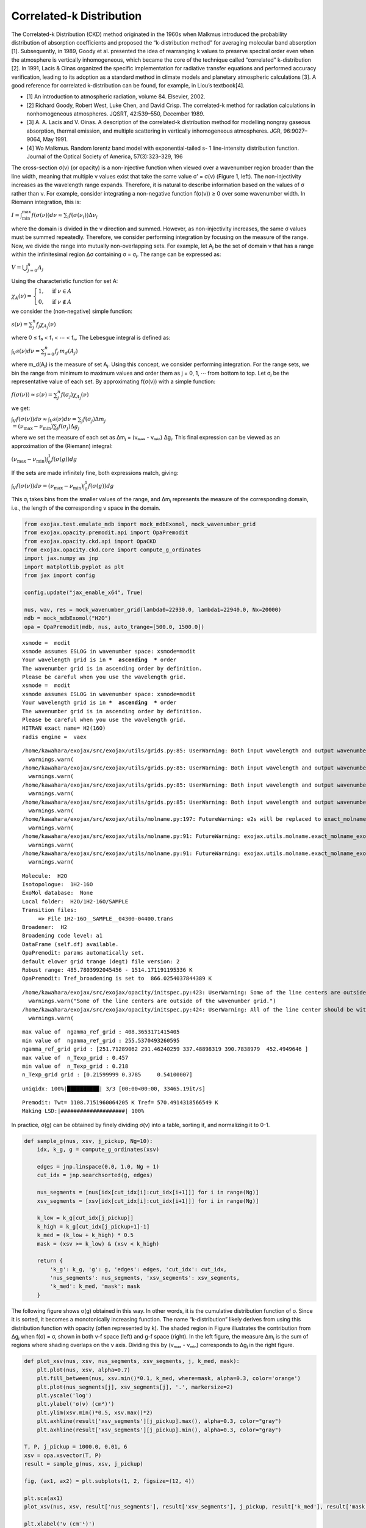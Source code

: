 Correlated-k Distribution
=========================

The Correlated-k Distribution (CKD) method originated in the 1960s when
Malkmus introduced the probability distribution of absorption
coefficients and proposed the “k-distribution method” for averaging
molecular band absorption [1]. Subsequently, in 1989, Goody et
al. presented the idea of rearranging k values to preserve spectral
order even when the atmosphere is vertically inhomogeneous, which became
the core of the technique called “correlated” k-distribution [2]. In
1991, Lacis & Oinas organized the specific implementation for radiative
transfer equations and performed accuracy verification, leading to its
adoption as a standard method in climate models and planetary
atmospheric calculations [3]. A good reference for correlated
k-distribution can be found, for example, in Liou’s textbook[4].

-  [1] An introduction to atmospheric radiation, volume 84. Elsevier,
   2002.
-  [2] Richard Goody, Robert West, Luke Chen, and David Crisp. The
   correlated-k method for radiation calculations in nonhomogeneous
   atmospheres. JQSRT, 42:539–550, December 1989.
-  [3] A. A. Lacis and V. Oinas. A description of the correlated-k
   distribution method for modelling nongray gaseous absorption, thermal
   emission, and multiple scattering in vertically inhomogeneous
   atmospheres. JGR, 96:9027–9064, May 1991.
-  [4] Wo Malkmus. Random lorentz band model with exponential-tailed s-
   1 line-intensity distribution function. Journal of the Optical
   Society of America, 57(3):323–329, 196

The cross-section σ(ν) (or opacity) is a non-injective function when
viewed over a wavenumber region broader than the line width, meaning
that multiple ν values exist that take the same value σ’ = σ(ν) (Figure
1, left). The non-injectivity increases as the wavelength range expands.
Therefore, it is natural to describe information based on the values of
σ rather than ν. For example, consider integrating a non-negative
function f(σ(ν)) ≥ 0 over some wavenumber width. In Riemann integration,
this is:

:math:`I = \int_\mathrm{min}^\mathrm{max} f(\sigma(\nu)) d \nu \approx \sum_i f(\sigma(\nu_i)) \Delta \nu_i`

where the domain is divided in the ν direction and summed. However, as
non-injectivity increases, the same σ values must be summed repeatedly.
Therefore, we consider performing integration by focusing on the measure
of the range. Now, we divide the range into mutually non-overlapping
sets. For example, let Aⱼ be the set of domain ν that has a range within
the infinitesimal region Δσ containing σ = σⱼ. The range can be
expressed as:

:math:`V = \bigcup_{j=0}^{n} A_j`

Using the characteristic function for set A:

:math:`\chi_A (\nu) = \begin{cases}  1, & \text{if } \nu \in A \\  0, & \text{if } \nu \notin A \end{cases}`

we consider the (non-negative) simple function:

:math:`s(\nu) = \sum_j^n f_j \chi_{A_j}(\nu)`

where 0 ≤ f₀ < f₁ < ⋯ < fₙ. The Lebesgue integral is defined as:

:math:`\int_V s(\nu) d \nu = \sum_{j=0}^n f_j \, m_d (A_j)`

where m_d(Aⱼ) is the measure of set Aⱼ. Using this concept, we consider
performing integration. For the range sets, we bin the range from
minimum to maximum values and order them as j = 0, 1, ⋯ from bottom to
top. Let σⱼ be the representative value of each set. By approximating
f(σ(ν)) with a simple function:

:math:`f(\sigma(\nu)) \approx s(\nu) = \sum_j^n f(\sigma_j) \chi_{A_j}(\nu)`

we get:

:math:`\int_V f(\sigma(\nu)) d \nu \approx \int_V s(\nu) d \nu = \sum_j f(\sigma_j) \Delta m_j \\  = (\nu_\mathrm{max} - \nu_\mathrm{min}) \sum_j f(\sigma_j) \Delta g_j`

where we set the measure of each set as Δmⱼ = (νₘₐₓ - νₘᵢₙ) Δgⱼ. This
final expression can be viewed as an approximation of the (Riemann)
integral:

:math:`(\nu_\mathrm{max} - \nu_\mathrm{min}) \int_0^1 f(\sigma(g)) dg`

If the sets are made infinitely fine, both expressions match, giving:

:math:`\int_V f(\sigma(\nu)) d \nu = (\nu_\mathrm{max} - \nu_\mathrm{min}) \int_0^1 f(\sigma(g)) dg`

This σⱼ takes bins from the smaller values of the range, and Δmⱼ
represents the measure of the corresponding domain, i.e., the length of
the corresponding ν space in the domain.

.. code:: ipython3

    from exojax.test.emulate_mdb import mock_mdbExomol, mock_wavenumber_grid
    from exojax.opacity.premodit.api import OpaPremodit
    from exojax.opacity.ckd.api import OpaCKD
    from exojax.opacity.ckd.core import compute_g_ordinates
    import jax.numpy as jnp
    import matplotlib.pyplot as plt
    from jax import config
    
    config.update("jax_enable_x64", True)
    
    nus, wav, res = mock_wavenumber_grid(lambda0=22930.0, lambda1=22940.0, Nx=20000)
    mdb = mock_mdbExomol("H2O")
    opa = OpaPremodit(mdb, nus, auto_trange=[500.0, 1500.0])


.. parsed-literal::

    xsmode =  modit
    xsmode assumes ESLOG in wavenumber space: xsmode=modit
    Your wavelength grid is in ***  ascending  *** order
    The wavenumber grid is in ascending order by definition.
    Please be careful when you use the wavelength grid.
    xsmode =  modit
    xsmode assumes ESLOG in wavenumber space: xsmode=modit
    Your wavelength grid is in ***  ascending  *** order
    The wavenumber grid is in ascending order by definition.
    Please be careful when you use the wavelength grid.
    HITRAN exact name= H2(16O)
    radis engine =  vaex


.. parsed-literal::

    /home/kawahara/exojax/src/exojax/utils/grids.py:85: UserWarning: Both input wavelength and output wavenumber are in ascending order.
      warnings.warn(
    /home/kawahara/exojax/src/exojax/utils/grids.py:85: UserWarning: Both input wavelength and output wavenumber are in ascending order.
      warnings.warn(
    /home/kawahara/exojax/src/exojax/utils/grids.py:85: UserWarning: Both input wavelength and output wavenumber are in ascending order.
      warnings.warn(
    /home/kawahara/exojax/src/exojax/utils/grids.py:85: UserWarning: Both input wavelength and output wavenumber are in ascending order.
      warnings.warn(
    /home/kawahara/exojax/src/exojax/utils/molname.py:197: FutureWarning: e2s will be replaced to exact_molname_exomol_to_simple_molname.
      warnings.warn(
    /home/kawahara/exojax/src/exojax/utils/molname.py:91: FutureWarning: exojax.utils.molname.exact_molname_exomol_to_simple_molname will be replaced to radis.api.exomolapi.exact_molname_exomol_to_simple_molname.
      warnings.warn(
    /home/kawahara/exojax/src/exojax/utils/molname.py:91: FutureWarning: exojax.utils.molname.exact_molname_exomol_to_simple_molname will be replaced to radis.api.exomolapi.exact_molname_exomol_to_simple_molname.
      warnings.warn(


.. parsed-literal::

    Molecule:  H2O
    Isotopologue:  1H2-16O
    ExoMol database:  None
    Local folder:  H2O/1H2-16O/SAMPLE
    Transition files: 
    	 => File 1H2-16O__SAMPLE__04300-04400.trans
    Broadener:  H2
    Broadening code level: a1
    DataFrame (self.df) available.
    OpaPremodit: params automatically set.
    default elower grid trange (degt) file version: 2
    Robust range: 485.7803992045456 - 1514.171191195336 K
    OpaPremodit: Tref_broadening is set to  866.0254037844389 K


.. parsed-literal::

    /home/kawahara/exojax/src/exojax/opacity/initspec.py:423: UserWarning: Some of the line centers are outside of the wavenumber grid.
      warnings.warn("Some of the line centers are outside of the wavenumber grid.")
    /home/kawahara/exojax/src/exojax/opacity/initspec.py:424: UserWarning: All of the line center should be within wavenumber grid for PreMODIT/MODIT/DIT.
      warnings.warn(


.. parsed-literal::

    max value of  ngamma_ref_grid : 408.3653171415405
    min value of  ngamma_ref_grid : 255.5370493260595
    ngamma_ref_grid grid : [251.71289062 291.46240259 337.48898319 390.7838979  452.4949646 ]
    max value of  n_Texp_grid : 0.457
    min value of  n_Texp_grid : 0.218
    n_Texp_grid grid : [0.21599999 0.3785     0.54100007]


.. parsed-literal::

    uniqidx: 100%|██████████| 3/3 [00:00<00:00, 33465.19it/s]

.. parsed-literal::

    Premodit: Twt= 1108.7151960064205 K Tref= 570.4914318566549 K
    Making LSD:|####################| 100%


.. parsed-literal::

    


In practice, σ(g) can be obtained by finely dividing σ(ν) into a table,
sorting it, and normalizing it to 0-1.

.. code:: ipython3

    def sample_g(nus, xsv, j_pickup, Ng=10):
        idx, k_g, g = compute_g_ordinates(xsv)
        
        edges = jnp.linspace(0.0, 1.0, Ng + 1)
        cut_idx = jnp.searchsorted(g, edges)
        
        nus_segments = [nus[idx[cut_idx[i]:cut_idx[i+1]]] for i in range(Ng)]
        xsv_segments = [xsv[idx[cut_idx[i]:cut_idx[i+1]]] for i in range(Ng)]
        
        k_low = k_g[cut_idx[j_pickup]]
        k_high = k_g[cut_idx[j_pickup+1]-1]
        k_med = (k_low + k_high) * 0.5
        mask = (xsv >= k_low) & (xsv < k_high)
        
        return {
            'k_g': k_g, 'g': g, 'edges': edges, 'cut_idx': cut_idx,
            'nus_segments': nus_segments, 'xsv_segments': xsv_segments,
            'k_med': k_med, 'mask': mask
        }

The following figure shows σ(g) obtained in this way. In other words, it
is the cumulative distribution function of σ. Since it is sorted, it
becomes a monotonically increasing function. The name “k-distribution”
likely derives from using this distribution function with opacity (often
represented by k). The shaded region in Figure illustrates the
contribution from Δgⱼ when f(σ) = σ, shown in both ν-f space (left) and
g-f space (right). In the left figure, the measure Δmⱼ is the sum of
regions where shading overlaps on the ν axis. Dividing this by (νₘₐₓ -
νₘᵢₙ) corresponds to Δgⱼ in the right figure.

.. code:: ipython3

    
    
    def plot_xsv(nus, xsv, nus_segments, xsv_segments, j, k_med, mask):
        plt.plot(nus, xsv, alpha=0.7)
        plt.fill_between(nus, xsv.min()*0.1, k_med, where=mask, alpha=0.3, color='orange')
        plt.plot(nus_segments[j], xsv_segments[j], '.', markersize=2)
        plt.yscale('log')
        plt.ylabel('σ(ν) (cm²)')
        plt.ylim(xsv.min()*0.5, xsv.max()*2)
        plt.axhline(result['xsv_segments'][j_pickup].max(), alpha=0.3, color="gray")
        plt.axhline(result['xsv_segments'][j_pickup].min(), alpha=0.3, color="gray")
    
    T, P, j_pickup = 1000.0, 0.01, 6
    xsv = opa.xsvector(T, P)
    result = sample_g(nus, xsv, j_pickup)
    
    fig, (ax1, ax2) = plt.subplots(1, 2, figsize=(12, 4))
    
    plt.sca(ax1)
    plot_xsv(nus, xsv, result['nus_segments'], result['xsv_segments'], j_pickup, result['k_med'], result['mask'])
    
    plt.xlabel('ν (cm⁻¹)')
    
    plt.sca(ax2)
    plt.plot(result['g'], result['k_g'])
    plt.plot(result['g'][result['cut_idx'][j_pickup]:result['cut_idx'][j_pickup+1]], result['xsv_segments'][j_pickup], '.', markersize=2)
    plt.axhline(result['xsv_segments'][j_pickup].max(), alpha=0.3, color="gray")
    plt.axhline(result['xsv_segments'][j_pickup].min(), alpha=0.3, color="gray")
    plt.axvline(result['edges'][j_pickup], alpha=0.3, color="gray")
    plt.axvline(result['edges'][j_pickup + 1], alpha=0.3, color="gray")
    plt.text((result['edges'][j_pickup] + result['edges'][j_pickup + 1]) / 2, xsv.min()*0.1, "$\\Delta g_j$", 
             horizontalalignment="center", verticalalignment="bottom", fontsize=12)
    plt.yscale('log')
    plt.xlabel('g')
    plt.ylabel('σ(g) (cm²)')
    plt.ylim(xsv.min()*0.5, xsv.max()*2)
    plt.fill_between(
        # nus, k_low, k_high,
        [result['edges'][j_pickup], result['edges'][j_pickup+1]],
        xsv.min()*0.1*jnp.ones(2),
        result['k_med'],
        step="mid",
        color="tab:orange",
        alpha=0.35,
    )
    
    plt.tight_layout()
    plt.show()



.. image:: ckd_principle_files/ckd_principle_7_0.png


Figure 1: Left: Water cross-section shown in wavenumber space. Right:
Same cross-section shown in g space. The orange region shows
cross-sections belonging to the region (Δgᵢ) in g space from g =
0.6-0.7.

Once σ(g) is obtained through sorting, the evaluation of the right side
of Equation (10) can utilize standard numerical integration methods,
such as Gauss-Legendre Quadrature. In ExoJAX, we have ``OpaCKD`` as the
CKD module. Using ``OpaCKD``, we will demonstrate how CKD works.

.. code:: ipython3

    opa_ckd = OpaCKD(opa, band_width=nus[-1]-nus[0], Ng=16)
    T_grid = jnp.array([700.0, 1000.0, 1300.0])
    P_grid = jnp.array([0.001, 0.01, 0.1])
    
    opa_ckd.precompute_tables(T_grid, P_grid)



.. parsed-literal::

    Generated g-grid: 16 points, range [0.0053, 0.9947]
    Processing 1 spectral bands...
      Band 1: [4359.2, 4361.1] cm⁻¹, 20000 frequencies
    Creating CKD table info...
    CKD precomputation complete! Ready for interpolation.
    Table dimensions: T=3, P=3, g=16, bands=1


.. code:: ipython3

    ggrid = opa_ckd.ckd_info.ggrid
    xsckd = opa_ckd.xsvector(1000.0, 0.01)
    
    # For fair comparison, interpolate result['k_g'] to the same g-grid as CKD
    
    fig = plt.figure()
    plt.plot(result['g'], result['k_g'], alpha=0.7, label='Full resolution k_g (20k points)')
    plt.plot(ggrid, xsckd, 'o', markersize=4, label='CKD k_g (16 points)')
    plt.yscale('log')
    plt.xlabel('g')
    plt.ylabel('σ(g) (cm²)')
    plt.legend()
    plt.title('Comparison: Full resolution vs CKD compressed representation')
    plt.tight_layout()
    plt.show()
    




.. image:: ckd_principle_files/ckd_principle_11_0.png


Correlated k-distribution Method
--------------------------------

While the above considered integration for a single layer, radiative
transfer involves different opacities for each layer, which are
integrated in the wavenumber direction. If this can be replaced by
integration for each set Δgⱼ, computational cost reduction can be
expected in situations with strong non-injectivity. In other words, the
orange parts in Figure 1 (left) can be treated as similar opacity levels
and solved together for radiative transfer. However, for this to work,
the set of ν corresponding to Δgⱼ must always match across all layers.
This assumption is called comonotonicity, and it holds regardless of how
Δgⱼ is chosen if the order of ν when arranged by range (σ) values always
matches. The “correlation” in the correlated k-distribution method
assumes such comonotonic correlation between layers. This is equivalent
to assuming the Fréchet-Hoeffding upper bound in copula theory. The
following figure illustrates Δgⱼ when temperature and pressure are
varied. As seen in this example, the sets roughly match for line
centers, but the agreement deteriorates in the wings.

.. code:: ipython3

    conditions = [(700, 0.1), (1000, 0.01), (1000, 0.1), (1000.0, 0.1), (1300, 0.1), (1000, 1.0)]
    
    fig, axes = plt.subplots(3, 2, figsize=(13, 4))
    axes = axes.flatten()
    
    for i, (T, P) in enumerate(conditions):
        plt.sca(axes[i])
        xsv = opa.xsvector(T, P)
        result = sample_g(nus, xsv, 6)
        plot_xsv(nus, xsv, result['nus_segments'], result['xsv_segments'], 6, result['k_med'], result['mask'])
        plt.title(f'T={T}K, P={P}bar', fontsize=10)
        if i < 4:
            axes[i].xaxis.set_ticklabels([])
            axes[i].axes.get_xaxis().set_ticks([])
    
        if i >= 4:
            plt.xlabel('ν (cm⁻¹)')
    
    plt.tight_layout()
    plt.show()



.. image:: ckd_principle_files/ckd_principle_13_0.png


Figure 2: Left: Cross-sections belonging to the region (Δgᵢ) in g space
from g = 0.6-0.7 shown in orange when temperature is varied to 700,
1000, 1300K at pressure 0.1 bar. This Δgᵢ adopts the same one as in
Figure 1. Right: Cross-sections belonging to Δgᵢ shown in orange when
temperature is fixed at 1000K and pressure is changed to 0.01, 0.1, 1
bar.


